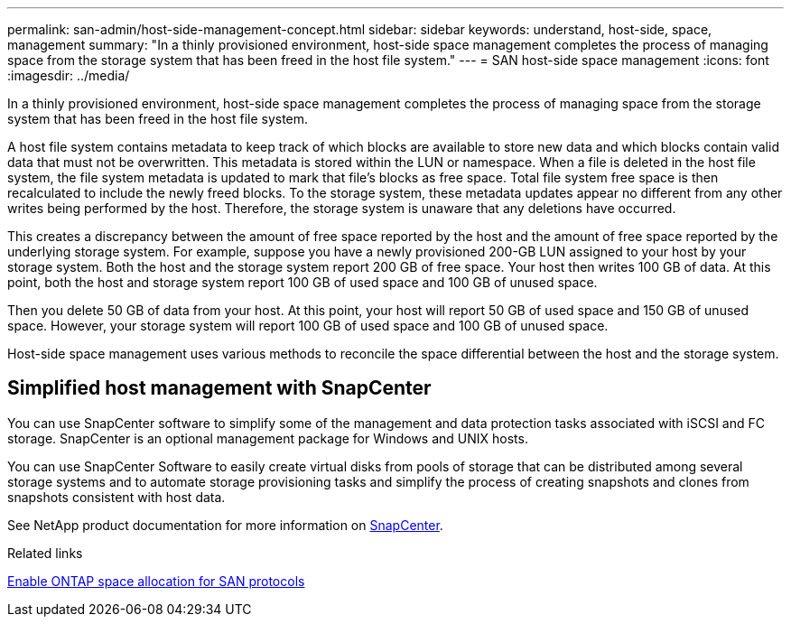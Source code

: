 ---
permalink: san-admin/host-side-management-concept.html
sidebar: sidebar
keywords: understand, host-side, space, management
summary: "In a thinly provisioned environment, host-side space management completes the process of managing space from the storage system that has been freed in the host file system."
---
= SAN host-side space management
:icons: font
:imagesdir: ../media/

[.lead]
In a thinly provisioned environment, host-side space management completes the process of managing space from the storage system that has been freed in the host file system.

A host file system contains metadata to keep track of which blocks are available to store new data and which blocks contain valid data that must not be overwritten. This metadata is stored within the LUN or namespace. When a file is deleted in the host file system, the file system metadata is updated to mark that file's blocks as free space. Total file system free space is then recalculated to include the newly freed blocks. To the storage system, these metadata updates appear no different from any other writes being performed by the host. Therefore, the storage system is unaware that any deletions have occurred.

This creates a discrepancy between the amount of free space reported by the host and the amount of free space reported by the underlying storage system. For example, suppose you have a newly provisioned 200-GB LUN assigned to your host by your storage system. Both the host and the storage system report 200 GB of free space. Your host then writes 100 GB of data. At this point, both the host and storage system report 100 GB of used space and 100 GB of unused space.

Then you delete 50 GB of data from your host. At this point, your host will report 50 GB of used space and 150 GB of unused space. However, your storage system will report 100 GB of used space and 100 GB of unused space.

Host-side space management uses various methods to reconcile the space differential between the host and the storage system.

== Simplified host management with SnapCenter

You can use SnapCenter software to simplify some of the management and data protection tasks associated with iSCSI and FC storage. SnapCenter is an optional management package for Windows and UNIX hosts.

You can use SnapCenter Software to easily create virtual disks from pools of storage that can be distributed among several storage systems and to automate storage provisioning tasks and simplify the process of creating snapshots and clones from snapshots consistent with host data.

See NetApp product documentation for more information on https://docs.netapp.com/us-en/snapcenter/index.html[SnapCenter].

.Related links

link:enable-space-allocation-scsi-thin-provisioned-luns-task.html[Enable ONTAP space allocation for SAN protocols]

// 2024, Nov 07, Jira 2209
// 2024 Mar 18, ONTAPDOC 1793
